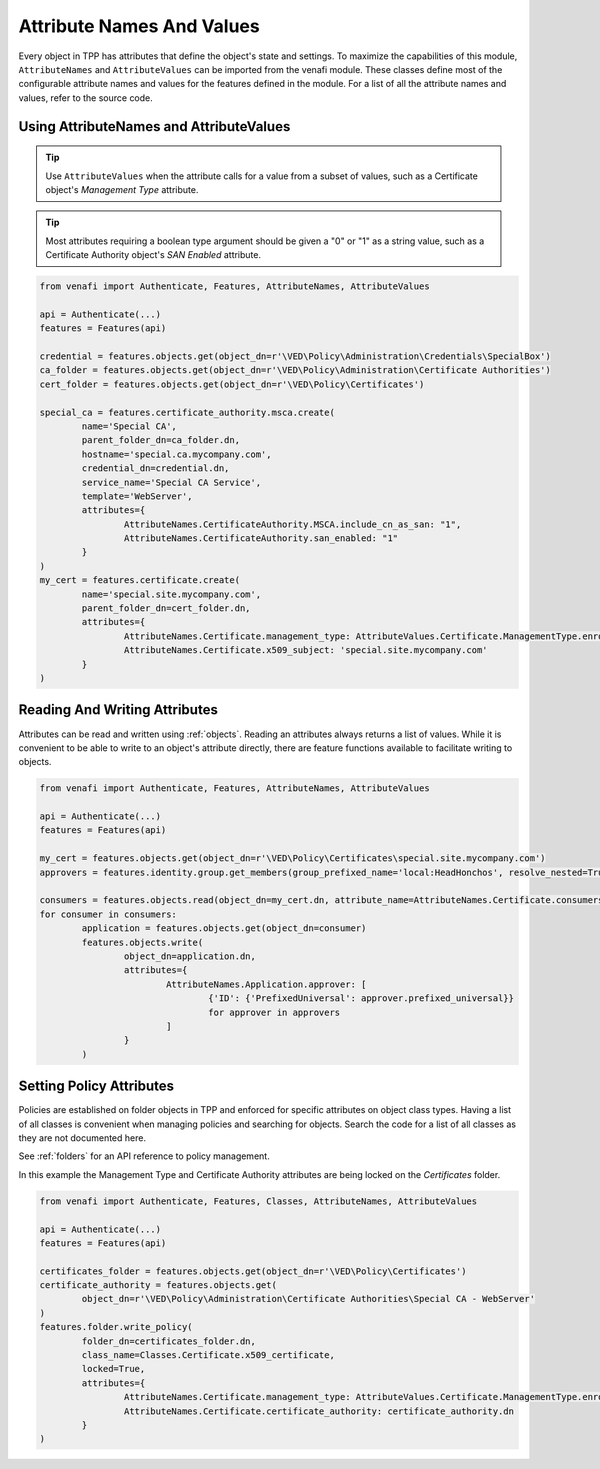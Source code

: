 .. _attributes:

Attribute Names And Values
==========================

Every object in TPP has attributes that define the object's state and settings. To maximize the
capabilities of this module, ``AttributeNames`` and ``AttributeValues`` can be imported from the
venafi module. These classes define most of the  configurable attribute names and values for the
features defined in the module. For a list of all the attribute names and values, refer to the
source code.

Using AttributeNames and AttributeValues
""""""""""""""""""""""""""""""""""""""""

.. tip::
	Use ``AttributeValues`` when the attribute calls for a value from a subset of values, such as
	a Certificate object's *Management Type* attribute.

.. tip::
	Most attributes requiring a boolean type argument should be given a "0" or "1" as a string value,
	such as a Certificate Authority object's *SAN Enabled* attribute.

.. code-block:: python

	from venafi import Authenticate, Features, AttributeNames, AttributeValues

	api = Authenticate(...)
	features = Features(api)

	credential = features.objects.get(object_dn=r'\VED\Policy\Administration\Credentials\SpecialBox')
	ca_folder = features.objects.get(object_dn=r'\VED\Policy\Administration\Certificate Authorities')
	cert_folder = features.objects.get(object_dn=r'\VED\Policy\Certificates')

	special_ca = features.certificate_authority.msca.create(
		name='Special CA',
		parent_folder_dn=ca_folder.dn,
		hostname='special.ca.mycompany.com',
		credential_dn=credential.dn,
		service_name='Special CA Service',
		template='WebServer',
		attributes={
			AttributeNames.CertificateAuthority.MSCA.include_cn_as_san: "1",
			AttributeNames.CertificateAuthority.san_enabled: "1"
		}
	)
	my_cert = features.certificate.create(
		name='special.site.mycompany.com',
		parent_folder_dn=cert_folder.dn,
		attributes={
			AttributeNames.Certificate.management_type: AttributeValues.Certificate.ManagementType.enrollment,
			AttributeNames.Certificate.x509_subject: 'special.site.mycompany.com'
		}
	)

Reading And Writing Attributes
""""""""""""""""""""""""""""""

Attributes can be read and written using :ref:`objects`. Reading an attributes always returns a list of values.
While it is convenient to be able to write to an object's attribute directly, there are feature functions
available to facilitate writing to objects.

.. code-block:: python

	from venafi import Authenticate, Features, AttributeNames, AttributeValues

	api = Authenticate(...)
	features = Features(api)

	my_cert = features.objects.get(object_dn=r'\VED\Policy\Certificates\special.site.mycompany.com')
	approvers = features.identity.group.get_members(group_prefixed_name='local:HeadHonchos', resolve_nested=True)

	consumers = features.objects.read(object_dn=my_cert.dn, attribute_name=AttributeNames.Certificate.consumers)
	for consumer in consumers:
		application = features.objects.get(object_dn=consumer)
		features.objects.write(
			object_dn=application.dn,
			attributes={
				AttributeNames.Application.approver: [
					{'ID': {'PrefixedUniversal': approver.prefixed_universal}}
					for approver in approvers
				]
			}
		)

Setting Policy Attributes
"""""""""""""""""""""""""

Policies are established on folder objects in TPP and enforced for specific attributes on object class types.
Having a list of all classes is convenient when managing policies and searching for objects. Search the code
for a list of all classes as they are not documented here.

See :ref:`folders` for an API reference to policy management.

In this example the Management Type and Certificate Authority attributes are being locked on the *Certificates*
folder.

.. code-block:: python

	from venafi import Authenticate, Features, Classes, AttributeNames, AttributeValues

	api = Authenticate(...)
	features = Features(api)

	certificates_folder = features.objects.get(object_dn=r'\VED\Policy\Certificates')
	certificate_authority = features.objects.get(
		object_dn=r'\VED\Policy\Administration\Certificate Authorities\Special CA - WebServer'
	)
	features.folder.write_policy(
		folder_dn=certificates_folder.dn,
		class_name=Classes.Certificate.x509_certificate,
		locked=True,
		attributes={
			AttributeNames.Certificate.management_type: AttributeValues.Certificate.ManagementType.enrollment,
			AttributeNames.Certificate.certificate_authority: certificate_authority.dn
		}
	)
